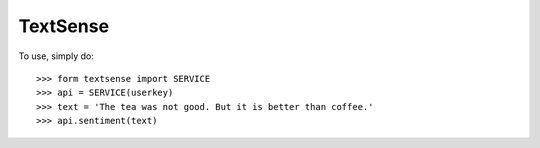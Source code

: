 TextSense
----------

To use, simply do::

    >>> form textsense import SERVICE
    >>> api = SERVICE(userkey)
    >>> text = 'The tea was not good. But it is better than coffee.'
    >>> api.sentiment(text)

